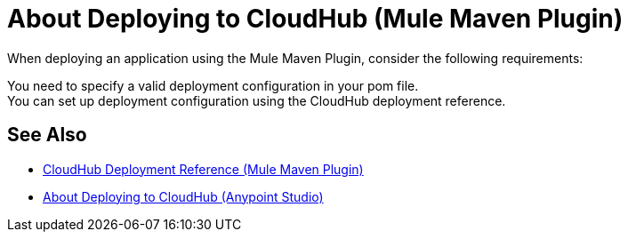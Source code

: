 = About Deploying to CloudHub (Mule Maven Plugin)

When deploying an application using the Mule Maven Plugin, consider the following requirements:

You need to specify a valid deployment configuration in your pom file. +
You can set up deployment configuration using the CloudHub deployment reference.

== See Also

* link:/mule-user-guide/v/4.0/cloudhub-deployment-mmp-reference[CloudHub Deployment Reference (Mule Maven Plugin)]
* link:/anypoint-studio/v/7/deploy-to-cloudhub-studio-concept[About Deploying to CloudHub (Anypoint Studio)]
